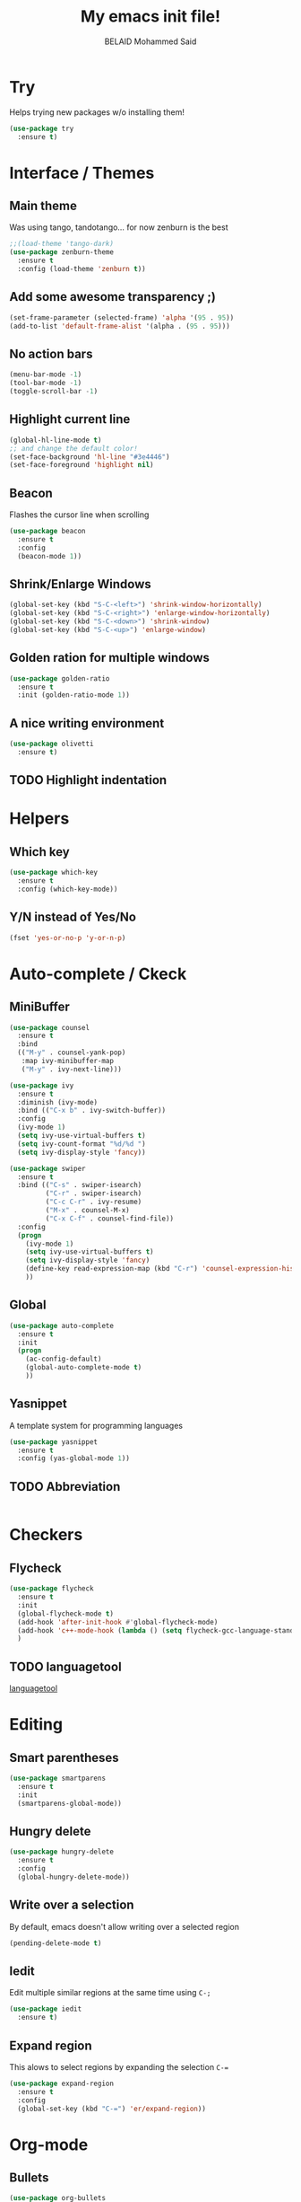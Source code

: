 #+TITLE: My emacs init file!
#+AUTHOR: BELAID Mohammed Said
#+EMAIL: said.belaid@univ-usto.dz

* Try
  Helps trying new packages w/o installing them!
  #+BEGIN_SRC emacs-lisp    
    (use-package try
      :ensure t)
  #+END_SRC
* Interface / Themes
** Main theme
   Was using tango, tandotango... for now zenburn is the best
   #+BEGIN_SRC emacs-lisp
     ;;(load-theme 'tango-dark)
     (use-package zenburn-theme
       :ensure t
       :config (load-theme 'zenburn t))
   #+END_SRC
** Add some awesome transparency ;)
   #+BEGIN_SRC emacs-lisp
     (set-frame-parameter (selected-frame) 'alpha '(95 . 95))
     (add-to-list 'default-frame-alist '(alpha . (95 . 95)))
   #+END_SRC
** No action bars
   #+BEGIN_SRC emacs-lisp
     (menu-bar-mode -1)
     (tool-bar-mode -1)
     (toggle-scroll-bar -1)
   #+END_SRC
** Highlight current line
   #+BEGIN_SRC emacs-lisp
     (global-hl-line-mode t)
     ;; and change the default color!
     (set-face-background 'hl-line "#3e4446")
     (set-face-foreground 'highlight nil)
   #+END_SRC
** Beacon
   Flashes the cursor line when scrolling
   #+BEGIN_SRC emacs-lisp
     (use-package beacon
       :ensure t
       :config
       (beacon-mode 1))
   #+END_SRC
** Shrink/Enlarge Windows
   #+BEGIN_SRC emacs-lisp
     (global-set-key (kbd "S-C-<left>") 'shrink-window-horizontally)
     (global-set-key (kbd "S-C-<right>") 'enlarge-window-horizontally)
     (global-set-key (kbd "S-C-<down>") 'shrink-window)
     (global-set-key (kbd "S-C-<up>") 'enlarge-window)
   #+END_SRC
** Golden ration for multiple windows
   #+BEGIN_SRC emacs-lisp
     (use-package golden-ratio
       :ensure t
       :init (golden-ratio-mode 1))
   #+END_SRC
** A nice writing environment
   #+BEGIN_SRC emacs-lisp
     (use-package olivetti
       :ensure t)
   #+END_SRC
** TODO Highlight indentation
* Helpers
** Which key
   #+BEGIN_SRC emacs-lisp
     (use-package which-key
       :ensure t
       :config (which-key-mode))
   #+END_SRC
** Y/N instead of Yes/No
   #+BEGIN_SRC emacs-lisp
     (fset 'yes-or-no-p 'y-or-n-p)
   #+END_SRC
* Auto-complete / Ckeck
** MiniBuffer
   #+BEGIN_SRC emacs-lisp
     (use-package counsel
       :ensure t
       :bind
       (("M-y" . counsel-yank-pop)
        :map ivy-minibuffer-map
        ("M-y" . ivy-next-line)))

     (use-package ivy
       :ensure t
       :diminish (ivy-mode)
       :bind (("C-x b" . ivy-switch-buffer))
       :config
       (ivy-mode 1)
       (setq ivy-use-virtual-buffers t)
       (setq ivy-count-format "%d/%d ")
       (setq ivy-display-style 'fancy))

     (use-package swiper
       :ensure t
       :bind (("C-s" . swiper-isearch)
              ("C-r" . swiper-isearch)
              ("C-c C-r" . ivy-resume)
              ("M-x" . counsel-M-x)
              ("C-x C-f" . counsel-find-file))
       :config
       (progn
         (ivy-mode 1)
         (setq ivy-use-virtual-buffers t)
         (setq ivy-display-style 'fancy)
         (define-key read-expression-map (kbd "C-r") 'counsel-expression-history)
         ))
   #+END_SRC
** Global
   #+BEGIN_SRC emacs-lisp
     (use-package auto-complete
       :ensure t
       :init
       (progn
         (ac-config-default)
         (global-auto-complete-mode t)
         ))
   #+END_SRC
** Yasnippet
   A template system for programming languages
   #+BEGIN_SRC emacs-lisp
     (use-package yasnippet
       :ensure t
       :config (yas-global-mode 1))
   #+END_SRC
** TODO Abbreviation
   #+BEGIN_SRC emacs-lisp
   
   #+END_SRC
** 
* Checkers
** Flycheck
   #+BEGIN_SRC emacs-lisp
     (use-package flycheck
       :ensure t
       :init
       (global-flycheck-mode t)
       (add-hook 'after-init-hook #'global-flycheck-mode)
       (add-hook 'c++-mode-hook (lambda () (setq flycheck-gcc-language-standard "c++11")))
       )
   #+END_SRC
** TODO languagetool
   [[https://github.com/mhayashi1120/Emacs-langtool/][languagetool]]
* Editing
** Smart parentheses
   #+BEGIN_SRC emacs-lisp
     (use-package smartparens
       :ensure t
       :init
       (smartparens-global-mode))
   #+END_SRC
** Hungry delete
   #+BEGIN_SRC emacs-lisp
     (use-package hungry-delete
       :ensure t
       :config
       (global-hungry-delete-mode))
   #+END_SRC
** Write over a selection
   By default, emacs doesn't allow writing over a selected region
   #+BEGIN_SRC emacs-lisp
     (pending-delete-mode t)
   #+END_SRC
** Iedit
   Edit multiple similar regions at the same time using ~C-;~ 
   #+BEGIN_SRC emacs-lisp
     (use-package iedit
       :ensure t)
   #+END_SRC
** Expand region 
   This alows to select regions by expanding the selection ~C-=~
   #+BEGIN_SRC emacs-lisp
     (use-package expand-region
       :ensure t
       :config 
       (global-set-key (kbd "C-=") 'er/expand-region))
   #+END_SRC
* Org-mode
** Bullets
   #+BEGIN_SRC emacs-lisp
     (use-package org-bullets
       :ensure t)
     (add-hook 'org-mode-hook (lambda () (org-bullets-mode 1)))
   #+END_SRC
** Awesome code in org-mode
   Display code in org-mode with highlighting.
   #+BEGIN_SRC emacs-lisp
     (setq org-src-fontify-natively t)
   #+END_SRC
** Exportation
*** Reveal
    #+BEGIN_SRC emacs-lisp
      (use-package org-re-reveal
        :ensure t)
    #+END_SRC
**** TODO Install reveal.js
*** Bootstrap
    #+BEGIN_SRC emacs-lisp
      (use-package ox-twbs
        :ensure t)
    #+END_SRC
*** TODO Book
*** TODO HTML templates
** Babel
   Execute code in org-mode!
   #+BEGIN_SRC emacs-lisp
     (org-babel-do-load-languages
      'org-babel-load-languages
      '((gnuplot . t)
        (ditaa . t)
        (plantuml . t)
        (java . t)
        (shell . t)
        (C . t)))
   #+END_SRC
*** TODO Plantuml config / Install JDK
    #+BEGIN_SRC emacs-lisp
      (setq org-plantuml-jar-path (expand-file-name "~/.emacs.d/plantuml.jar"))
      ;; Do not promt for plantuml or ditaa
      (defun my-org-confirm-babel-evaluate (lang body)
        (not (or (string= lang "plantuml") (string= lang "ditaa"))))
      (setq org-confirm-babel-evaluate 'my-org-confirm-babel-evaluate)
      ;; Display images after evaluation
      (add-hook 'org-babel-after-execute-hook 'org-display-inline-images 'append)
    #+END_SRC
*** Avoid ispelling source blocks
    #+BEGIN_SRC emacs-lisp
      (add-to-list 'ispell-skip-region-alist '("~" "~"))
      (add-to-list 'ispell-skip-region-alist '("=" "="))
      (add-to-list 'ispell-skip-region-alist '("^#\\+BEGIN_SRC" . "^#\\+END_SRC"))
    #+END_SRC
*** 
** Agenda
* Versionning
** Magit
   #+BEGIN_SRC emacs-lisp
     (use-package  magit
       :ensure t)
     (global-set-key (kbd "C-x g") 'magit-status)
   #+END_SRC
* Misc
** Stop the annoying 'error' sound 
   #+BEGIN_SRC emacs-lisp
     (setq ring-bell-function 'ignore)
   #+END_SRC

